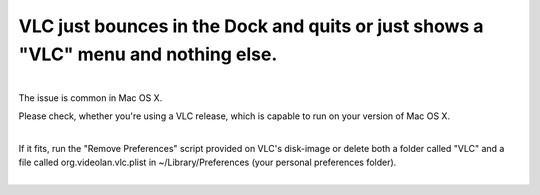 VLC just bounces in the Dock and quits or just shows a "VLC" menu and nothing else.
-----------------------------------------------------------------------------------

| 
| The issue is common in Mac OS X.

Please check, whether you're using a VLC release, which is capable to run on your version of Mac OS X.

| 
| If it fits, run the "Remove Preferences" script provided on VLC's disk-image or delete both a folder called "VLC" and a file called org.videolan.vlc.plist in ~/Library/Preferences (your personal preferences folder).
| 
